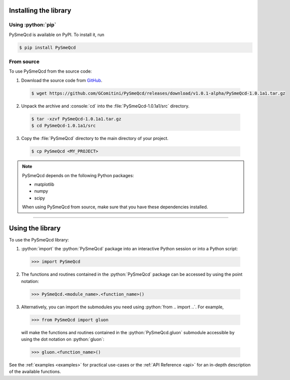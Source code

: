 .. Copyright (C) 2022, Giorgio Comitini

.. This is part of the PySmeQcd Documentation.

.. See the file index.rst for copying conditions.


.. role:: python(code)
  :language: python
  :class: highlight

.. role:: console(code)
  :language: console
  :class: highlight

.. _install:

Installing the library
----------------------

Using :python:`pip`
```````````````````

PySmeQcd is available on PyPI. To install it, run

.. code-block:: console

  $ pip install PySmeQcd

From source
```````````

To use PySmeQcd from the source code:

1. Download the source code from `GitHub <https://github.com/GComitini/PySmeQcd/releases/download/v1.0.1-alpha/PySmeQcd-1.0.1a1.tar.gz>`_.

  .. code-block:: console

    $ wget https://github.com/GComitini/PySmeQcd/releases/download/v1.0.1-alpha/PySmeQcd-1.0.1a1.tar.gz

2. Unpack the archive and :console:`cd` into the :file:`PySmeQcd-1.0.1a1/src` directory.

  .. code-block:: console

    $ tar -xzvf PySmeQcd-1.0.1a1.tar.gz
    $ cd PySmeQcd-1.0.1a1/src

3. Copy the :file:`PySmeQcd` directory to the main directory of your project.

  .. code-block:: console

    $ cp PySmeQcd <MY_PROJECT>

.. note::

  PySmeQcd depends on the following Python packages:

  - matplotlib
  - numpy
  - scipy

  When using PySmeQcd from source, make sure that you have these dependencies installed.

----------------------------------------------------------------------------------------

.. _use:

Using the library
-----------------

To use the PySmeQcd library:

1. :python:`import` the :python:`PySmeQcd` package into an interactive Python session or into a Python script:

  .. code-block:: python

    >>> import PySmeQcd

2. The functions and routines contained in the :python:`PySmeQcd` package can be accessed by using the point notation:

  .. code-block:: python

    >>> PySmeQcd.<module_name>.<function_name>()

3. Alternatively, you can import the submodules you need using :python:`from .. import ..`. For example,

  .. code-block:: python

    >>> from PySmeQcd import gluon

  will make the functions and routines contained in the :python:`PySmeQcd.gluon` submodule accessible by using the dot notation on :python:`gluon`:

  .. code-block:: python

    >>> gluon.<function_name>()

See the :ref:`examples <examples>` for practical use-cases or the :ref:`API Reference <api>` for an in-depth description of the available functions.
